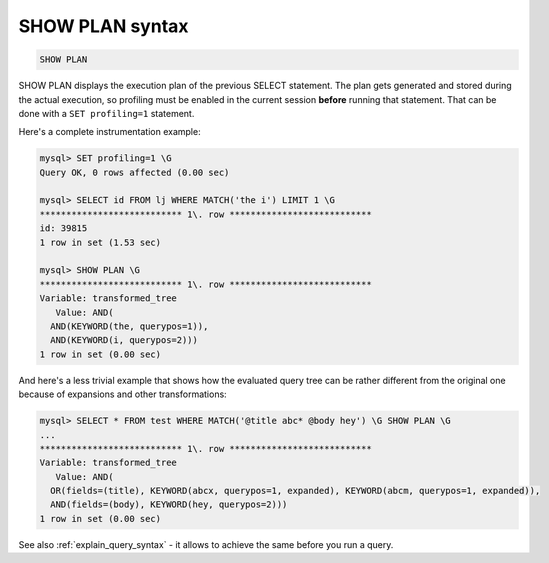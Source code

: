 .. _show_plan_syntax:

SHOW PLAN syntax
----------------

.. code-block:: none


    SHOW PLAN

SHOW PLAN displays the execution plan of the previous SELECT statement.
The plan gets generated and stored during the actual execution, so
profiling must be enabled in the current session **before** running
that statement. That can be done with a ``SET profiling=1`` statement.

Here's a complete instrumentation example:

.. code-block:: none


    mysql> SET profiling=1 \G
    Query OK, 0 rows affected (0.00 sec)

    mysql> SELECT id FROM lj WHERE MATCH('the i') LIMIT 1 \G
    *************************** 1\. row ***************************
    id: 39815
    1 row in set (1.53 sec)

    mysql> SHOW PLAN \G
    *************************** 1\. row ***************************
    Variable: transformed_tree
       Value: AND(
      AND(KEYWORD(the, querypos=1)),
      AND(KEYWORD(i, querypos=2)))
    1 row in set (0.00 sec)

And here's a less trivial example that shows how the evaluated
query tree can be rather different from the original one because of
expansions and other transformations:

.. code-block:: none


    mysql> SELECT * FROM test WHERE MATCH('@title abc* @body hey') \G SHOW PLAN \G
    ...
    *************************** 1\. row ***************************
    Variable: transformed_tree
       Value: AND(
      OR(fields=(title), KEYWORD(abcx, querypos=1, expanded), KEYWORD(abcm, querypos=1, expanded)),
      AND(fields=(body), KEYWORD(hey, querypos=2)))
    1 row in set (0.00 sec)

See also :ref:`explain_query_syntax` - it allows to achieve the same before you run a query.
